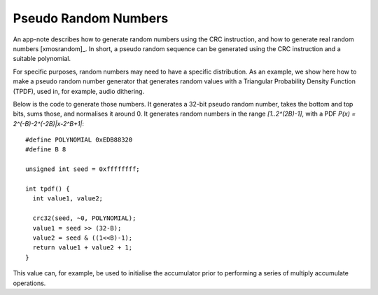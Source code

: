 Pseudo Random Numbers
=====================

An app-note describes how to generate random numbers using the CRC
instruction, and how to generate real random numbers [xmosrandom]_. In short, a
pseudo random sequence can be generated using the CRC instruction and a
suitable polynomial.

For specific purposes, random numbers may need to have a specific
distribution. As an example, we show here how to make a pseudo random
number generator that generates random values with a Triangular
Probability Density Function (TPDF), used in, for example, audio dithering. 

Below is the code to generate those numbers. It generates a 32-bit pseudo random
number, takes the bottom and top bits, sums those, and normalises it
around 0. It generates random numbers in the range *[1..2^(2B)-1]*, with a
PDF *P(x) = 2^(-B)-2^(-2B)|x-2^B+1|*::

  #define POLYNOMIAL 0xEDB88320
  #define B 8

  unsigned int seed = 0xffffffff;

  int tpdf() {
    int value1, value2;

    crc32(seed, ~0, POLYNOMIAL);
    value1 = seed >> (32-B);
    value2 = seed & ((1<<B)-1);
    return value1 + value2 + 1;
  }

This value can, for example, be used to initialise the accumulator prior to
performing a series of multiply accumulate operations.

